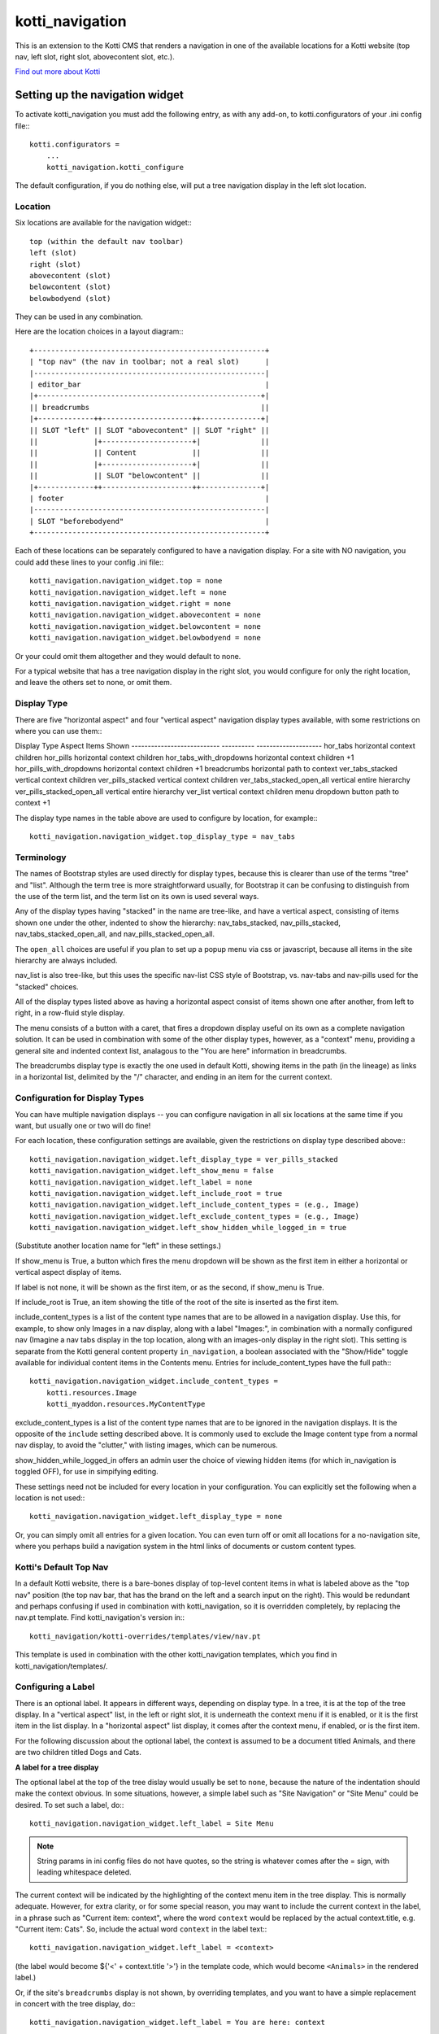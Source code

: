 ================
kotti_navigation
================

This is an extension to the Kotti CMS that renders a navigation in one of the
available locations for a Kotti website (top nav, left slot, right slot,
abovecontent slot, etc.).

`Find out more about Kotti`_

Setting up the navigation widget
================================

To activate kotti_navigation you must add the following entry, as with any
add-on, to kotti.configurators of your .ini config file:::

    kotti.configurators =
        ...
        kotti_navigation.kotti_configure

The default configuration, if you do nothing else, will put a tree navigation
display in the left slot location.

Location
--------

Six locations are available for the navigation widget:::

    top (within the default nav toolbar)
    left (slot)
    right (slot)
    abovecontent (slot)
    belowcontent (slot)
    belowbodyend (slot)

They can be used in any combination.

Here are the location choices in a layout diagram:::

    +------------------------------------------------------+
    | "top nav" (the nav in toolbar; not a real slot)      |
    |------------------------------------------------------|
    | editor_bar                                           |
    |+----------------------------------------------------+|
    || breadcrumbs                                        ||
    |+-------------++---------------------++--------------+|
    || SLOT "left" || SLOT "abovecontent" || SLOT "right" ||
    ||             |+---------------------+|              ||
    ||             || Content             ||              ||
    ||             |+---------------------+|              ||
    ||             || SLOT "belowcontent" ||              ||
    |+-------------++---------------------++--------------+|
    | footer                                               |
    |------------------------------------------------------|
    | SLOT "beforebodyend"                                 |
    +------------------------------------------------------+

Each of these locations can be separately configured to have a navigation
display. For a site with NO navigation, you could add these lines to your
config .ini file:::

    kotti_navigation.navigation_widget.top = none
    kotti_navigation.navigation_widget.left = none
    kotti_navigation.navigation_widget.right = none
    kotti_navigation.navigation_widget.abovecontent = none
    kotti_navigation.navigation_widget.belowcontent = none
    kotti_navigation.navigation_widget.belowbodyend = none

Or your could omit them altogether and they would default to none.

For a typical website that has a tree navigation display in the right slot,
you would configure for only the right location, and leave the others set to
none, or omit them.

Display Type
------------

There are five "horizontal aspect" and four "vertical aspect" navigation
display types available, with some restrictions on where you can use them:::

Display Type                 Aspect            Items Shown
---------------------------  ----------        --------------------
hor_tabs                     horizontal        context children
hor_pills                    horizontal        context children
hor_tabs_with_dropdowns      horizontal        context children +1
hor_pills_with_dropdowns     horizontal        context children +1
breadcrumbs                  horizontal        path to context
ver_tabs_stacked             vertical          context children
ver_pills_stacked            vertical          context children
ver_tabs_stacked_open_all    vertical          entire hierarchy
ver_pills_stacked_open_all   vertical          entire hierarchy
ver_list                     vertical          context children
menu                         dropdown button   path to context +1

The display type names in the table above are used to configure by location,
for example:::

    kotti_navigation.navigation_widget.top_display_type = nav_tabs

Terminology
-----------

The names of Bootstrap styles are used directly for display types, because this
is clearer than use of the terms "tree" and "list". Although the term tree is
more straightforward usually, for Bootstrap it can be confusing to distinguish
from the use of the term list, and the term list on its own is used several
ways.

Any of the display types having "stacked" in the name are tree-like, and have a
vertical aspect, consisting of items shown one under the other, indented to
show the hierarchy: nav_tabs_stacked, nav_pills_stacked,
nav_tabs_stacked_open_all, and nav_pills_stacked_open_all.

The ``open_all`` choices are useful if you plan to set up a popup menu via css
or javascript, because all items in the site hierarchy are always included.

nav_list is also tree-like, but this uses the specific nav-list CSS style of
Bootstrap, vs. nav-tabs and nav-pills used for the "stacked" choices.

All of the display types listed above as having a horizontal aspect consist of
items shown one after another, from left to right, in a row-fluid style
display.

The menu consists of a button with a caret, that fires a dropdown display
useful on its own as a complete navigation solution. It can be used in
combination with some of the other display types, however, as a "context" menu,
providing a general site and indented context list, analagous to the "You are
here" information in breadcrumbs. 

The breadcrumbs display type is exactly the one used in default Kotti, showing
items in the path (in the lineage) as links in a horizontal list, delimited by
the "/" character, and ending in an item for the current context.

Configuration for Display Types
-------------------------------

You can have multiple navigation displays -- you can configure navigation in
all six locations at the same time if you want, but usually one or two will do
fine!

For each location, these configuration settings are available, given the
restrictions on display type described above:::

    kotti_navigation.navigation_widget.left_display_type = ver_pills_stacked
    kotti_navigation.navigation_widget.left_show_menu = false
    kotti_navigation.navigation_widget.left_label = none
    kotti_navigation.navigation_widget.left_include_root = true
    kotti_navigation.navigation_widget.left_include_content_types = (e.g., Image)
    kotti_navigation.navigation_widget.left_exclude_content_types = (e.g., Image)
    kotti_navigation.navigation_widget.left_show_hidden_while_logged_in = true

(Substitute another location name for "left" in these settings.)

If show_menu is True, a button which fires the menu dropdown will be shown as
the first item in either a horizontal or vertical aspect display of items.

If label is not none, it will be shown as the first item, or as the second, if
show_menu is True.

If include_root is True, an item showing the title of the root of the site is
inserted as the first item.

include_content_types is a list of the content type names that are to be
allowed in a navigation display. Use this, for example, to show only Images in
a nav display, along with a label "Images:", in combination with a normally
configured nav (Imagine a nav tabs display in the top location, along with an
images-only display in the right slot). This setting is separate from the Kotti
general content property ``in_navigation``, a boolean associated with the
"Show/Hide" toggle available for individual content items in the Contents menu.
Entries for include_content_types have the full path:::

    kotti_navigation.navigation_widget.include_content_types = 
        kotti.resources.Image
        kotti_myaddon.resources.MyContentType

exclude_content_types is a list of the content type names that are to be
ignored in the navigation displays. It is the opposite of the ``include``
setting described above. It is commonly used to exclude the Image content type
from a normal nav display, to avoid the "clutter," with listing images, which
can be numerous. 

show_hidden_while_logged_in offers an admin user the choice of viewing hidden
items (for which in_navigation is toggled OFF), for use in simpifying editing.

These settings need not be included for every location in your configuration.
You can explicitly set the following when a location is not used:::

    kotti_navigation.navigation_widget.left_display_type = none

Or, you can simply omit all entries for a given location. You can even turn off
or omit all locations for a no-navigation site, where you perhaps build a
navigation system in the html links of documents or custom content types.

Kotti's Default Top Nav
-----------------------

In a default Kotti website, there is a bare-bones display of top-level content
items in what is labeled above as the "top nav" position (the top nav bar, that
has the brand on the left and a search input on the right). This would be
redundant and perhaps confusing if used in combination with kotti_navigation,
so it is overridden completely, by replacing the nav.pt template.  Find
kotti_navigation's version in:::

    kotti_navigation/kotti-overrides/templates/view/nav.pt

This template is used in combination with the other kotti_navigation templates,
which you find in kotti_navigation/templates/.

Configuring a Label
-------------------

There is an optional label. It appears in different ways, depending on display
type. In a tree, it is at the top of the tree display. In a "vertical aspect"
list, in the left or right slot, it is underneath the context menu if it is
enabled, or it is the first item in the list display. In a "horizontal aspect"
list display, it comes after the context menu, if enabled, or is the first
item.

For the following discussion about the optional label, the context is assumed
to be a document titled Animals, and there are two children titled Dogs and
Cats.

**A label for a tree display**

The optional label at the top of the tree dislay would usually be set to
``none``, because the nature of the indentation should make the context
obvious. In some situations, however, a simple label such as "Site Navigation"
or "Site Menu" could be desired. To set such a label, do:::

    kotti_navigation.navigation_widget.left_label = Site Menu

.. Note:: String params in ini config files do not have quotes, so the string
          is whatever comes after the = sign, with leading whitespace deleted.

The current context will be indicated by the highlighting of the context menu
item in the tree display. This is normally adequate. However, for extra
clarity, or for some special reason, you may want to include the current
context in the label, in a phrase such as "Current item: context", where the
word ``context`` would be replaced by the actual context.title, e.g.  "Current
item: Cats". So, include the actual word ``context`` in the label text:::

    kotti_navigation.navigation_widget.left_label = <context>

(the label would become ${'<' + context.title '>'} in the template code, which
would become ``<Animals>`` in the rendered label.)

Or, if the site's ``breadcrumbs`` display is not shown, by overriding
templates, and you want to have a simple replacement in concert with the tree
display, do:::

    kotti_navigation.navigation_widget.left_label = You are here: context

(``You are here: Animals``).

**A label for a list display**

If using a "horizontal aspect" list display for navigation, the default will
list children of the current context in a list of nav pills that wrap, if
necessary. Along with the default Kotti nav toolbar and and breadcrumbs, this
may provide a perfectly good nav display.  When the abovecontent slot is used,
however, the title for the context is _underneath_ the nav list, so it may not
be clear enough that that the nav pill items are children within the context.
Perhaps this would be true for the left slot, as well, but a bare nav pill list
in the right and belowcontent slots might work well.

If label is not set, the default value of none will result in two nav pill li
items for the example Animals context:::

    <Dogs> <Cats>
    
(< > notation used here to denote nav pill li items).

Using a custom string, punctuated with a colon:::

    kotti_navigation.navigation_widget.left_label = Contained Items:

would result in a nav-header styled label with two nav pill li items, as:::

    Contained items: <Dogs> <Cats>

or, perhaps with some other punctuation:::

    kotti_navigation.navigation_widget.left_label = Contents >>

etc.

As described above, set label to a string using the word ``context`` anywhere
in the string as a placeholder for context.title:::

    kotti_navigation.navigation_widget.left_label = context

The result would be a label for Animals and two nav pill li items, as:::

    Animals <Dogs> <Cats>

With any punctuation or additional text of any sort along with context in the
label, as with:::

    kotti_navigation.navigation_widget.left_label = context:

becomes:::

    Animals: <Dogs> <Cats>

If a phrase is used, take care to word appropriately, perhaps aided by use of
quotes or another indicator for context, such as (), [], etc.:::

    kotti_navigation.navigation_widget.left_label = Items in [context] are:::

would result in:::

    Items in [Animals] are: <Dogs> <Cats>

and:::

    kotti_navigation.navigation_widget.left_label = "context" contains:

would result in:::

    "Animals" contains: <Dogs> <Cats>

etc.

.. _Find out more about Kotti: http://pypi.python.org/pypi/Kotti
